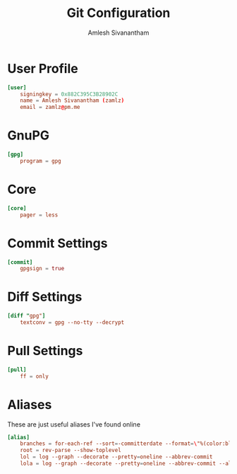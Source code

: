 #+TITLE: Git Configuration
#+AUTHOR: Amlesh Sivanantham
#+PROPERTY: header-args:conf :tangle ~/.gitconfig

* User Profile

#+begin_src conf
[user]
    signingkey = 0x882C395C3B28902C
    name = Amlesh Sivanantham (zamlz)
    email = zamlz@pm.me
#+end_src

* GnuPG

#+begin_src conf
[gpg]
    program = gpg
#+end_src

* Core

#+begin_src conf
[core]
    pager = less
#+end_src

* Commit Settings

#+begin_src conf
[commit]
    gpgsign = true
#+end_src

* Diff Settings

#+begin_src conf
[diff "gpg"]
    textconv = gpg --no-tty --decrypt
#+end_src

* Pull Settings

#+begin_src conf
[pull]
    ff = only
#+end_src

* Aliases

These are just useful aliases I've found online

#+begin_src conf
[alias]
    branches = for-each-ref --sort=-committerdate --format=\"%(color:blue)%(authordate:relative)\t%(color:red)%(authorname)\t%(color:white)%(color:bold)%(refname:short)\" refs/remotes
    root = rev-parse --show-toplevel
    lol = log --graph --decorate --pretty=oneline --abbrev-commit
    lola = log --graph --decorate --pretty=oneline --abbrev-commit --all
#+end_src
